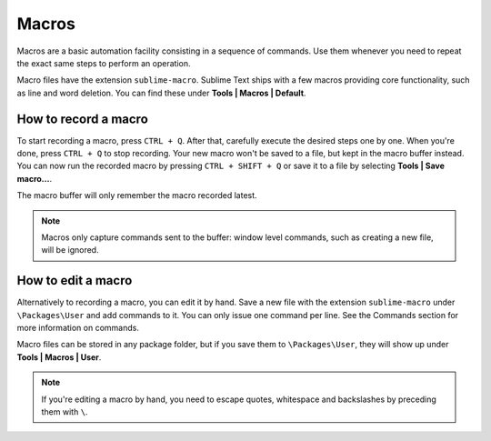 Macros
======

Macros are a basic automation facility consisting in a sequence of commands. Use
them whenever you need to repeat the exact same steps to perform an operation.

Macro files have the extension ``sublime-macro``. Sublime Text ships with a few
macros providing core functionality, such as line and word deletion. You can find
these under **Tools | Macros | Default**.

How to record a macro
*********************

To start recording a macro, press ``CTRL + Q``. After that, carefully execute the
desired steps one by one. When you're done, press ``CTRL + Q`` to stop recording.
Your new macro won't be saved to a file, but kept in the macro buffer instead.
You can now run the recorded macro by pressing ``CTRL + SHIFT + Q`` or save it
to a file by selecting **Tools | Save macro...**.

The macro buffer will only remember the macro recorded latest.

.. note::
    Macros only capture commands sent to the buffer: window level commands, such
    as creating a new file, will be ignored.

How to edit a macro
*******************

Alternatively to recording a macro, you can edit it by hand. Save a new file with
the extension ``sublime-macro`` under ``\Packages\User`` and add commands to it. You
can only issue one command per line. See the Commands section for more information
on commands.

Macro files can be stored in any package folder, but if you save them to
``\Packages\User``, they will show up under **Tools | Macros | User**.


.. note::
    If you're editing a macro by hand, you need to escape quotes, whitespace and
    backslashes by preceding them with ``\``.
